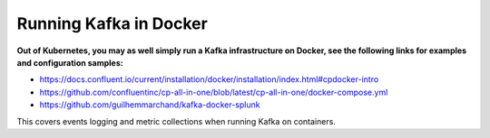 Running Kafka in Docker
#######################

**Out of Kubernetes, you may as well simply run a Kafka infrastructure on Docker, see the following links for examples and configuration samples:**

- https://docs.confluent.io/current/installation/docker/installation/index.html#cpdocker-intro

- https://github.com/confluentinc/cp-all-in-one/blob/latest/cp-all-in-one/docker-compose.yml

- https://github.com/guilhemmarchand/kafka-docker-splunk

This covers events logging and metric collections when running Kafka on containers.
